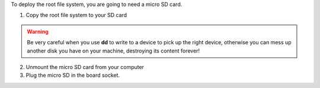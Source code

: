 To deploy the root file system, you are going to need a micro SD card.

1. Copy the root file system to your SD card

.. host::

 sudo dd if=~/architech_sdk/architech/@board-alias@/yocto/tmp/deploy/images/@quickstart-image@-@machine-name@.sdcard of=/your/sd/card/device

.. warning::

 Be very careful when you use **dd** to write to a device to pick up the right device, otherwise you can mess up another disk you have on your machine, destroying its content forever!

2. Unmount the micro SD card from your computer

3. Plug the micro SD in the board socket.

